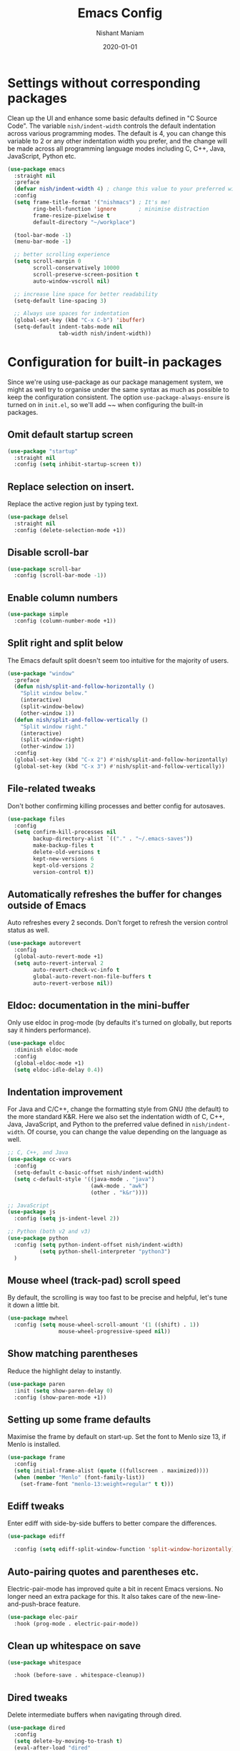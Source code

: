 #+Title: Emacs Config
#+Author: Nishant Maniam
#+Date: 2020-01-01
* Settings without corresponding packages
Clean up the UI and enhance some basic defaults defined in "C Source Code". The variable ~nish/indent-width~ controls the default indentation across various programming modes. The default is 4, you can change this variable to 2 or any other indentation width you prefer, and the change will be made across all programming language modes including C, C++, Java, JavaScript, Python etc.
#+BEGIN_SRC emacs-lisp
  (use-package emacs
    :straight nil
    :preface
    (defvar nish/indent-width 4) ; change this value to your preferred width
    :config
    (setq frame-title-format '("nishmacs") ; It's me!
          ring-bell-function 'ignore       ; minimise distraction
          frame-resize-pixelwise t
          default-directory "~/workplace")

    (tool-bar-mode -1)
    (menu-bar-mode -1)

    ;; better scrolling experience
    (setq scroll-margin 0
          scroll-conservatively 10000
          scroll-preserve-screen-position t
          auto-window-vscroll nil)

    ;; increase line space for better readability
    (setq-default line-spacing 3)

    ;; Always use spaces for indentation
    (global-set-key (kbd "C-x C-b") 'ibuffer)
    (setq-default indent-tabs-mode nil
                  tab-width nish/indent-width))

#+END_SRC
* Configuration for built-in packages
Since we're using use-package as our package management system, we might as well try to organise under the same syntax as much as possible to keep the configuration consistent. The option ~use-package-always-ensure~ is turned on in ~init.el~, so we'll add ~~ when configuring the built-in packages.
** Omit default startup screen
#+BEGIN_SRC emacs-lisp
  (use-package "startup"
    :straight nil
    :config (setq inhibit-startup-screen t))
#+END_SRC
** Replace selection on insert.
Replace the active region just by typing text.
#+BEGIN_SRC emacs-lisp
  (use-package delsel
    :straight nil
    :config (delete-selection-mode +1))
#+END_SRC
** Disable scroll-bar
#+BEGIN_SRC emacs-lisp
  (use-package scroll-bar
    :config (scroll-bar-mode -1))
#+END_SRC
** Enable column numbers
#+BEGIN_SRC emacs-lisp
  (use-package simple
    :config (column-number-mode +1))
#+END_SRC
** Split right and split below
The Emacs default split doesn't seem too intuitive for the majority of users.
#+BEGIN_SRC emacs-lisp
  (use-package "window"
    :preface
    (defun nish/split-and-follow-horizontally ()
      "Split window below."
      (interactive)
      (split-window-below)
      (other-window 1))
    (defun nish/split-and-follow-vertically ()
      "Split window right."
      (interactive)
      (split-window-right)
      (other-window 1))
    :config
    (global-set-key (kbd "C-x 2") #'nish/split-and-follow-horizontally)
    (global-set-key (kbd "C-x 3") #'nish/split-and-follow-vertically))
#+END_SRC
** File-related tweaks
Don't bother confirming killing processes and better config for autosaves.
#+BEGIN_SRC emacs-lisp
  (use-package files
    :config
    (setq confirm-kill-processes nil
          backup-directory-alist `(("." . "~/.emacs-saves"))
          make-backup-files t
          delete-old-versions t
          kept-new-versions 6
          kept-old-versions 2
          version-control t))
#+END_SRC
** Automatically refreshes the buffer for changes outside of Emacs
Auto refreshes every 2 seconds. Don't forget to refresh the version control status as well.
#+BEGIN_SRC emacs-lisp
  (use-package autorevert
    :config
    (global-auto-revert-mode +1)
    (setq auto-revert-interval 2
          auto-revert-check-vc-info t
          global-auto-revert-non-file-buffers t
          auto-revert-verbose nil))
#+END_SRC
** Eldoc: documentation in the mini-buffer
Only use eldoc in prog-mode (by defaults it's turned on globally, but reports say it hinders performance).
#+BEGIN_SRC emacs-lisp
  (use-package eldoc
    :diminish eldoc-mode
    :config
    (global-eldoc-mode +1)
    (setq eldoc-idle-delay 0.4))
#+END_SRC
** Indentation improvement
For Java and C/C++, change the formatting style from GNU (the default) to the more standard K&R. Here we also set the indentation width of C, C++, Java, JavaScript, and Python to the preferred value defined in ~nish/indent-width~. Of course, you can change the value depending on the language as well.
#+BEGIN_SRC emacs-lisp
  ;; C, C++, and Java
  (use-package cc-vars
    :config
    (setq-default c-basic-offset nish/indent-width)
    (setq c-default-style '((java-mode . "java")
                            (awk-mode . "awk")
                            (other . "k&r"))))

  ;; JavaScript
  (use-package js
    :config (setq js-indent-level 2))

  ;; Python (both v2 and v3)
  (use-package python
    :config (setq python-indent-offset nish/indent-width)
            (setq python-shell-interpreter "python3")
    )
#+END_SRC
** Mouse wheel (track-pad) scroll speed
By default, the scrolling is way too fast to be precise and helpful, let's tune it down a little bit.
#+BEGIN_SRC emacs-lisp
  (use-package mwheel
    :config (setq mouse-wheel-scroll-amount '(1 ((shift) . 1))
                  mouse-wheel-progressive-speed nil))
#+END_SRC
** Show matching parentheses
Reduce the highlight delay to instantly.
#+BEGIN_SRC emacs-lisp
  (use-package paren
    :init (setq show-paren-delay 0)
    :config (show-paren-mode +1))
#+END_SRC
** Setting up some frame defaults
Maximise the frame by default on start-up. Set the font to Menlo size 13, if Menlo is installed.
#+BEGIN_SRC emacs-lisp
  (use-package frame
    :config
    (setq initial-frame-alist (quote ((fullscreen . maximized))))
    (when (member "Menlo" (font-family-list))
      (set-frame-font "menlo-13:weight=regular" t t)))
#+END_SRC
** Ediff tweaks
Enter ediff with side-by-side buffers to better compare the differences.
#+BEGIN_SRC emacs-lisp
  (use-package ediff

    :config (setq ediff-split-window-function 'split-window-horizontally))
#+END_SRC
** Auto-pairing quotes and parentheses etc.
Electric-pair-mode has improved quite a bit in recent Emacs versions. No longer need an extra package for this. It also takes care of the new-line-and-push-brace feature.
#+BEGIN_SRC emacs-lisp
  (use-package elec-pair
    :hook (prog-mode . electric-pair-mode))
#+END_SRC
** Clean up whitespace on save
#+BEGIN_SRC emacs-lisp
  (use-package whitespace

    :hook (before-save . whitespace-cleanup))
#+END_SRC
** Dired tweaks
Delete intermediate buffers when navigating through dired.
#+begin_src emacs-lisp
  (use-package dired
    :config
    (setq delete-by-moving-to-trash t)
    (eval-after-load "dired"
      #'(lambda ()
          (put 'dired-find-alternate-file 'disabled nil)
          (define-key dired-mode-map (kbd "RET") #'dired-find-alternate-file))))
#+end_src
** Dump custom-set-variables to a garbage file and don't load it
#+BEGIN_SRC emacs-lisp
  (use-package cus-edit
    :config
    (setq custom-file "~/.emacs.d/to-be-dumped.el"))
#+END_SRC
* Third-party packages
** GUI enhancements
*** Load custom theme
#+BEGIN_SRC emacs-lisp
  (add-to-list 'custom-theme-load-path "~/.emacs.d/themes/")
  (use-package dracula-theme)
  (load-theme 'doom-one t)
#+END_SRC
*** Dashboard welcome page
#+BEGIN_SRC emacs-lisp
  (use-package dashboard
    :config
    (dashboard-setup-startup-hook)
    (setq dashboard-startup-banner 'logo
          dashboard-banner-logo-title "What it do."
          dashboard-items '((recents . 5) (projects . 5))
          dashboard-set-footer nil))
#+END_SRC
*** Syntax highlighting
Lightweight syntax highlighting improvement for numbers, operators, and escape sequences.
#+BEGIN_SRC emacs-lisp
  (use-package highlight-numbers
    :hook (prog-mode . highlight-numbers-mode))

  (use-package highlight-operators
    :hook (prog-mode . highlight-operators-mode))

  (use-package highlight-escape-sequences
    :hook (prog-mode . hes-mode))
#+END_SRC

*** Icons!
#+BEGIN_SRC emacs-lisp
(use-package all-the-icons
  :config (setq all-the-icons-scale-factor 1.0))

(use-package all-the-icons-ivy
  :hook (after-init . all-the-icons-ivy-setup))
#+END_SRC
** Git Integration
#+BEGIN_SRC emacs-lisp
  (use-package magit
    :bind ("C-x g" . magit-status))

  (use-package magit-todos
    :config (magit-todos-mode))
#+END_SRC
** Searching/sorting enhancements
*** Ivy and Counsel
#+BEGIN_SRC emacs-lisp
   (use-package counsel
      :diminish
      :hook (ivy-mode . counsel-mode))
      ;; :config
      ;; (global-set-key (kbd "s-P") #'counsel-M-x)
      (global-set-key (kbd "s-f") #'counsel-grep-or-swiper)
      (global-set-key (kbd "C-s") #'counsel-grep-or-swiper)
      ;; (setq counsel-rg-base-command "rg --vimgrep %s"))

  (use-package ivy
    :diminish
    :hook (after-init . ivy-mode)
    :config
    (setq ivy-display-style nil)
    (define-key ivy-minibuffer-map (kbd "RET") #'ivy-alt-done)
    (define-key ivy-minibuffer-map (kbd "<escape>") #'minibuffer-keyboard-quit)
    (setq ivy-re-builders-alist
          '((counsel-rg . ivy--regex-plus)
            (counsel-projectile-rg . ivy--regex-plus)
            (counsel-ag . ivy--regex-plus)
            (counsel-projectile-ag . ivy--regex-plus)
            (swiper . ivy--regex-plus)
            (t . ivy--regex-fuzzy)))
    (setq ivy-use-virtual-buffers t
          ivy-count-format "(%d/%d) "
          ivy-initial-inputs-alist nil))


  (use-package swiper
    :after ivy
    :custom-face (swiper-line-face ((t (:foreground "#ffffff" :background "#60648E"))))
    :config
    (setq swiper-action-recenter t)
    (setq swiper-goto-start-of-match t))

  (use-package smex
    :after counsel)

#+END_SRC
*** Chords
#+BEGIN_SRC emacs-lisp
(use-package use-package-chords
  :config
  (key-chord-mode 1)
  (setq key-chord-two-keys-delay 0.03)) ; default 0.1
#+END_SRC
** Programming language support and utilities
*** Company for auto-completion
Use ~C-n~ and ~C-p~ to navigate the tooltip.
#+BEGIN_SRC emacs-lisp
  (use-package company
  :diminish company-mode
    :hook (prog-mode . company-mode)
    :config
    (setq company-minimum-prefix-length 1
          company-idle-delay 0.1
          company-selection-wrap-around t
          company-tooltip-align-annotations t
          company-dabbrev-downcase nil
          company-frontends '(company-pseudo-tooltip-frontend ; show tooltip even for single candidate
                              company-echo-metadata-frontend))
    (with-eval-after-load 'company
      (define-key company-active-map (kbd "C-n") 'company-select-next)
      (define-key company-active-map (kbd "C-p") 'company-select-previous)))
#+END_SRC

#+RESULTS:
| company-mode | hes-mode | highlight-operators-mode | highlight-numbers-mode | electric-pair-mode |

*** Flycheck
A modern on-the-fly syntax checking extension -- absolute essential
#+BEGIN_SRC emacs-lisp
  (use-package flycheck :config (global-flycheck-mode +1))
#+END_SRC
*** Org Mode
Some minimal org mode tweaks: org-bullets gives our headings (h1, h2, h3...) a more visually pleasing look.
#+BEGIN_SRC emacs-lisp
  (use-package org
  :hook ((org-mode . visual-line-mode) (org-mode . org-indent-mode))
  :config (setq org-log-done t)
  (define-key global-map "\C-ca" 'org-agenda) (define-key global-map "\C-cl" 'org-store-link))
  (setq org-agenda-files (list "~/notes/work.org" "~/notes/WhisperFlows.org"))
  (use-package org-bullets :hook (org-mode . org-bullets-mode))
#+END_SRC

#+RESULTS:
| org-bullets-mode | org-indent-mode | visual-line-mode | #[0 \300\301\302\303\304$\207 [add-hook change-major-mode-hook org-show-block-all append local] 5] | #[0 \300\301\302\303\304$\207 [add-hook change-major-mode-hook org-babel-show-result-all append local] 5] | org-babel-result-hide-spec | org-babel-hide-all-hashes |

*** Yasnippet & yasnippet-snippets
Use TAB to expand snippets. The code snippet below also avoids clashing with company-mode.
#+BEGIN_SRC emacs-lisp
  (use-package yasnippet-snippets
    :config
    (yas-global-mode +1)
    (advice-add 'company-complete-common
                :before
                (lambda ()
                  (setq my-company-point (point))))
    (advice-add 'company-complete-common
                :after
                (lambda ()
                  (when (equal my-company-point (point))
                    (yas-expand)))))
#+END_SRC
*** Dumb-Jump
Jump to Code definitions with "jl" jump back with "jb"
#+BEGIN_SRC emacs-lisp
  (use-package dumb-jump

  :bind (("M-g o" . dumb-jump-go-other-window)
         ("M-g j" . dumb-jump-go)
         ("M-g b" . dumb-jump-back)
         ("M-g i" . dumb-jump-go-prompt)
         ("M-g x" . dumb-jump-go-prefer-external)
         ("M-g z" . dumb-jump-go-prefer-external-other-window))
  :chords (("jl" . dumb-jump-go)
       ("jb" . dumb-jump-back))
  :config
  (setq dumb-jump-selector 'ivy)
  (setq dumb-jump-prefer-searcher 'rg))
#+END_SRC
*** Programming Modes
Markdown mode and JSON/Js2 mode
#+BEGIN_SRC emacs-lisp
  (use-package markdown-mode :hook (markdown-mode . visual-line-mode))
  (use-package js2-mode)
  (use-package json-mode)
#+END_SRC
YAML Mode
#+BEGIN_SRC emacs-lisp
  (use-package yaml-mode)
#+END_SRC
Clojure Mode and CIDER
#+BEGIN_SRC emacs-lisp
  (use-package clojure-mode)
  (use-package cider)
#+END_SRC
*** LSP
#+BEGIN_SRC emacs-lisp
  (use-package lsp-mode :commands lsp)
  (use-package lsp-ui :commands lsp-ui-mode)
  (use-package company-lsp :commands company-lsp)
  (use-package lsp-ivy :commands lsp-ivy-workspace-symbol)
  (use-package lsp-java :after lsp
    :hook (java-mode . lsp))
#+END_SRC
*** TypeScript
#+BEGIN_SRC emacs-lisp
(use-package tide

  :after (typescript-mode company flycheck)
  :hook ((typescript-mode . tide-setup)
         (typescript-mode . tide-hl-identifier-mode)
         (before-save . tide-format-before-save)))
#+END_SRC
** Projects
*** Projectile...
#+BEGIN_SRC emacs-lisp
(use-package projectile
  :diminish
  :bind-keymap ("C-c p" . projectile-command-map)
  :chords (("pf" . projectile-find-file)
       ("pr" . projectile-ripgrep))
  :config
  (projectile-mode +1))

(use-package counsel-projectile
  :config (counsel-projectile-mode +1))

#+END_SRC
** Miscellaneous
*** Diminish minor modes
The diminish package is used to hide unimportant minor modes in the modeline. It provides the ~:diminish~ keyword we've been using in other use-package declarations.
#+BEGIN_SRC emacs-lisp
  (use-package diminish
    :demand t)
#+END_SRC
*** Which-key
Provides us with hints on available keystroke combinations.
#+BEGIN_SRC emacs-lisp
  (use-package which-key
    :diminish which-key-mode
    :config
    (which-key-mode +1)
    (setq which-key-idle-delay 0.4
          which-key-idle-secondary-delay 0.4))
#+END_SRC
*** Configure PATH on macOS
#+BEGIN_SRC emacs-lisp
  (use-package exec-path-from-shell
    :config (when (memq window-system '(mac ns x))
              (exec-path-from-shell-initialize)))
#+END_SRC
* GPG
** EPA Mode setup
#+BEGIN_SRC emacs-lisp
(setq epa-pinentry-mode 'loopback)
#+END_SRC emacs-lisp
